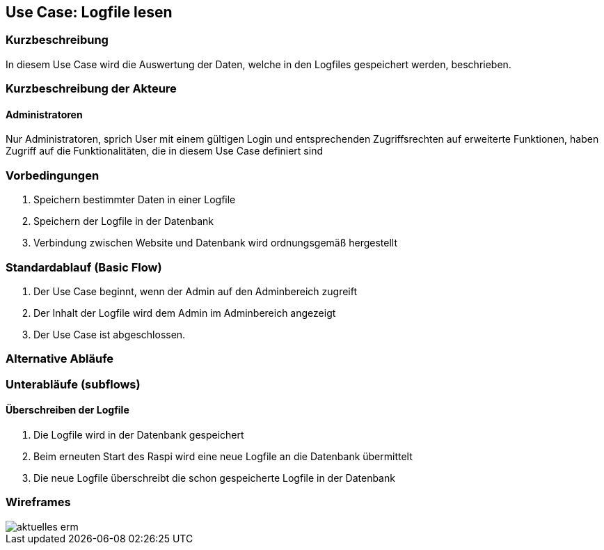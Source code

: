 //Nutzen Sie dieses Template als Grundlage für die Spezifikation *einzelner* Use-Cases. Diese lassen sich dann per Include in das Use-Case Model Dokument einbinden (siehe Beispiel dort).
== Use Case: Logfile lesen
===	Kurzbeschreibung
In diesem Use Case wird die Auswertung der Daten, welche in den Logfiles gespeichert werden, beschrieben.

===	Kurzbeschreibung der Akteure
==== Administratoren
Nur Administratoren, sprich User mit einem gültigen Login und entsprechenden Zugriffsrechten auf erweiterte Funktionen, haben Zugriff auf die Funktionalitäten, die in diesem Use Case definiert sind

=== Vorbedingungen
. Speichern bestimmter Daten in einer Logfile
. Speichern der Logfile in der Datenbank
. Verbindung zwischen Website und Datenbank wird ordnungsgemäß hergestellt

=== Standardablauf (Basic Flow)
//Der Standardablauf definiert die Schritte für den Erfolgsfall ("Happy Path")

. Der Use Case beginnt, wenn der Admin auf den Adminbereich zugreift
. Der Inhalt der Logfile wird dem Admin im Adminbereich angezeigt
. Der Use Case ist abgeschlossen.

=== Alternative Abläufe
//Nutzen Sie alternative Abläufe für Fehlerfälle, Ausnahmen und Erweiterungen zum Standardablauf

=== Unterabläufe (subflows)
//Nutzen Sie Unterabläufe, um wiederkehrende Schritte auszulagern
==== Überschreiben der Logfile
. Die Logfile wird in der Datenbank gespeichert
. Beim erneuten Start des Raspi wird eine neue Logfile an die Datenbank übermittelt
. Die neue Logfile überschreibt die schon gespeicherte Logfile in der Datenbank

//=== Wesentliche Szenarios
//Szenarios sind konkrete Instanzen eines Use Case, d.h. mit einem konkreten Akteur und einem konkreten Durchlauf der o.g. Flows. Szenarios können als Vorstufe für die Entwicklung von Flows und/oder zu deren Validierung verwendet werden.
//==== <Szenario 1>
//. <Szenario 1, Schritt 1>
//. 	…
//. <Szenario 1, Schritt n>

//===	Nachbedingungen
//Nachbedingungen beschreiben das Ergebnis des Use Case, z.B. einen bestimmten Systemzustand.
//==== <Nachbedingung 1>

//=== Besondere Anforderungen
//Besondere Anforderungen können sich auf nicht-funktionale Anforderungen wie z.B. einzuhaltende Standards, Qualitätsanforderungen oder Anforderungen an die Benutzeroberfläche beziehen.
//==== <Besondere Anforderung 1>
=== Wireframes
image::../Bilder/aktuelles_erm.jpg[]

